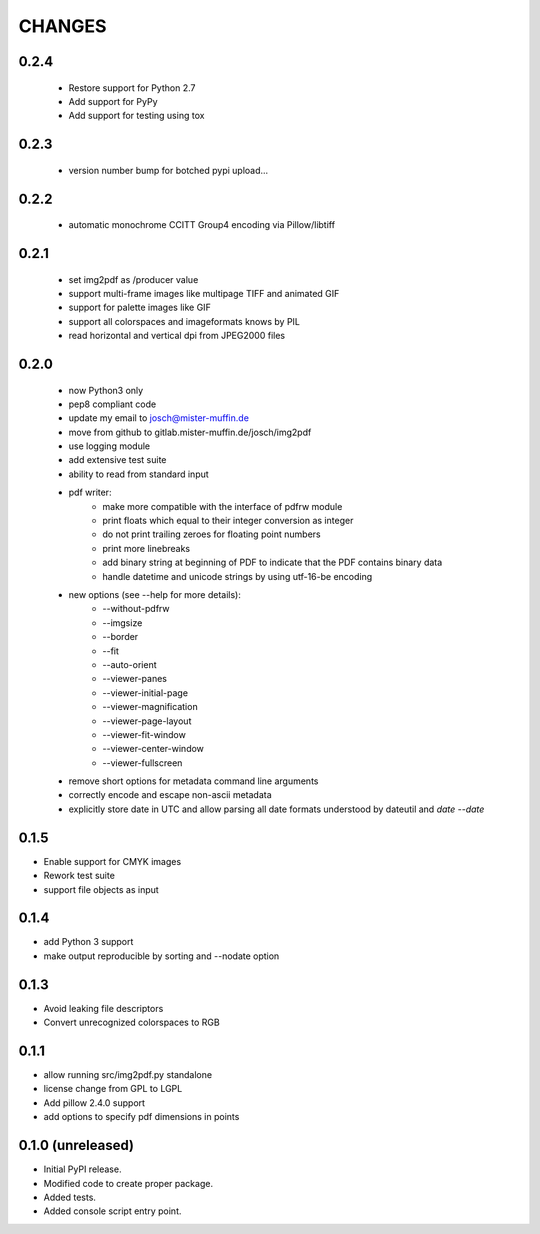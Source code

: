 =======
CHANGES
=======

0.2.4
-----

 - Restore support for Python 2.7
 - Add support for PyPy
 - Add support for testing using tox

0.2.3
-----

 - version number bump for botched pypi upload...

0.2.2
-----

 - automatic monochrome CCITT Group4 encoding via Pillow/libtiff

0.2.1
-----

 - set img2pdf as /producer value
 - support multi-frame images like multipage TIFF and animated GIF
 - support for palette images like GIF
 - support all colorspaces and imageformats knows by PIL
 - read horizontal and vertical dpi from JPEG2000 files

0.2.0
-----

 - now Python3 only
 - pep8 compliant code
 - update my email to josch@mister-muffin.de
 - move from github to gitlab.mister-muffin.de/josch/img2pdf
 - use logging module
 - add extensive test suite
 - ability to read from standard input
 - pdf writer:
      - make more compatible with the interface of pdfrw module
      - print floats which equal to their integer conversion as integer
      - do not print trailing zeroes for floating point numbers
      - print more linebreaks
      - add binary string at beginning of PDF to indicate that the PDF
        contains binary data
      - handle datetime and unicode strings by using utf-16-be encoding
 - new options (see --help for more details):
      - --without-pdfrw
      - --imgsize
      - --border
      - --fit
      - --auto-orient
      - --viewer-panes
      - --viewer-initial-page
      - --viewer-magnification
      - --viewer-page-layout
      - --viewer-fit-window
      - --viewer-center-window
      - --viewer-fullscreen
 - remove short options for metadata command line arguments
 - correctly encode and escape non-ascii metadata
 - explicitly store date in UTC and allow parsing all date formats understood
   by dateutil and `date --date`

0.1.5
-----

- Enable support for CMYK images
- Rework test suite
- support file objects as input

0.1.4
-----

- add Python 3 support
- make output reproducible by sorting and --nodate option

0.1.3
-----

- Avoid leaking file descriptors
- Convert unrecognized colorspaces to RGB

0.1.1
-----

- allow running src/img2pdf.py standalone
- license change from GPL to LGPL
- Add pillow 2.4.0 support
- add options to specify pdf dimensions in points

0.1.0 (unreleased)
------------------

- Initial PyPI release.
- Modified code to create proper package.
- Added tests.
- Added console script entry point.

